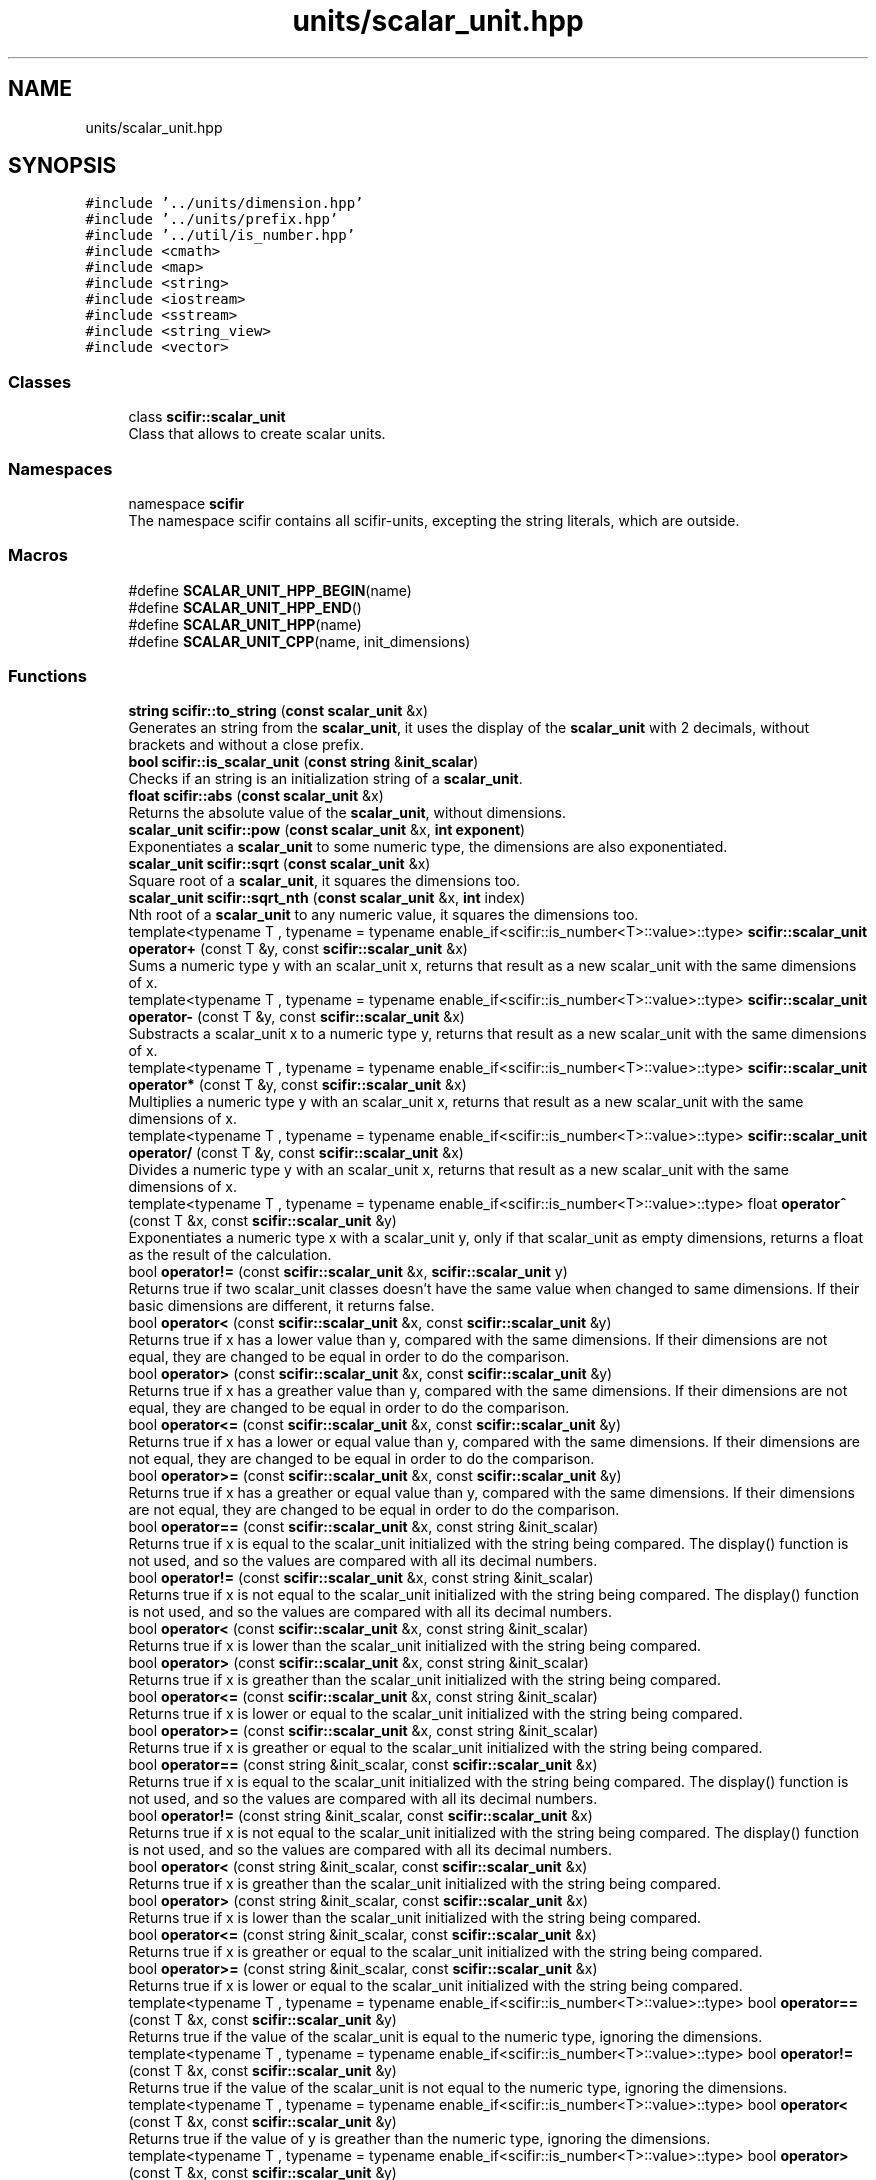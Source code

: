 .TH "units/scalar_unit.hpp" 3 "Version 2.0.0" "scifir-units" \" -*- nroff -*-
.ad l
.nh
.SH NAME
units/scalar_unit.hpp
.SH SYNOPSIS
.br
.PP
\fC#include '\&.\&./units/dimension\&.hpp'\fP
.br
\fC#include '\&.\&./units/prefix\&.hpp'\fP
.br
\fC#include '\&.\&./util/is_number\&.hpp'\fP
.br
\fC#include <cmath>\fP
.br
\fC#include <map>\fP
.br
\fC#include <string>\fP
.br
\fC#include <iostream>\fP
.br
\fC#include <sstream>\fP
.br
\fC#include <string_view>\fP
.br
\fC#include <vector>\fP
.br

.SS "Classes"

.in +1c
.ti -1c
.RI "class \fBscifir::scalar_unit\fP"
.br
.RI "Class that allows to create scalar units\&. "
.in -1c
.SS "Namespaces"

.in +1c
.ti -1c
.RI "namespace \fBscifir\fP"
.br
.RI "The namespace scifir contains all scifir-units, excepting the string literals, which are outside\&. "
.in -1c
.SS "Macros"

.in +1c
.ti -1c
.RI "#define \fBSCALAR_UNIT_HPP_BEGIN\fP(name)"
.br
.ti -1c
.RI "#define \fBSCALAR_UNIT_HPP_END\fP()"
.br
.ti -1c
.RI "#define \fBSCALAR_UNIT_HPP\fP(name)"
.br
.ti -1c
.RI "#define \fBSCALAR_UNIT_CPP\fP(name,  init_dimensions)"
.br
.in -1c
.SS "Functions"

.in +1c
.ti -1c
.RI "\fBstring\fP \fBscifir::to_string\fP (\fBconst\fP \fBscalar_unit\fP &x)"
.br
.RI "Generates an string from the \fBscalar_unit\fP, it uses the display of the \fBscalar_unit\fP with 2 decimals, without brackets and without a close prefix\&. "
.ti -1c
.RI "\fBbool\fP \fBscifir::is_scalar_unit\fP (\fBconst\fP \fBstring\fP &\fBinit_scalar\fP)"
.br
.RI "Checks if an string is an initialization string of a \fBscalar_unit\fP\&. "
.ti -1c
.RI "\fBfloat\fP \fBscifir::abs\fP (\fBconst\fP \fBscalar_unit\fP &x)"
.br
.RI "Returns the absolute value of the \fBscalar_unit\fP, without dimensions\&. "
.ti -1c
.RI "\fBscalar_unit\fP \fBscifir::pow\fP (\fBconst\fP \fBscalar_unit\fP &x, \fBint\fP \fBexponent\fP)"
.br
.RI "Exponentiates a \fBscalar_unit\fP to some numeric type, the dimensions are also exponentiated\&. "
.ti -1c
.RI "\fBscalar_unit\fP \fBscifir::sqrt\fP (\fBconst\fP \fBscalar_unit\fP &x)"
.br
.RI "Square root of a \fBscalar_unit\fP, it squares the dimensions too\&. "
.ti -1c
.RI "\fBscalar_unit\fP \fBscifir::sqrt_nth\fP (\fBconst\fP \fBscalar_unit\fP &x, \fBint\fP index)"
.br
.RI "Nth root of a \fBscalar_unit\fP to any numeric value, it squares the dimensions too\&. "
.ti -1c
.RI "template<typename T , typename  = typename enable_if<scifir::is_number<T>::value>::type> \fBscifir::scalar_unit\fP \fBoperator+\fP (const T &y, const \fBscifir::scalar_unit\fP &x)"
.br
.RI "Sums a numeric type y with an scalar_unit x, returns that result as a new scalar_unit with the same dimensions of x\&. "
.ti -1c
.RI "template<typename T , typename  = typename enable_if<scifir::is_number<T>::value>::type> \fBscifir::scalar_unit\fP \fBoperator\-\fP (const T &y, const \fBscifir::scalar_unit\fP &x)"
.br
.RI "Substracts a scalar_unit x to a numeric type y, returns that result as a new scalar_unit with the same dimensions of x\&. "
.ti -1c
.RI "template<typename T , typename  = typename enable_if<scifir::is_number<T>::value>::type> \fBscifir::scalar_unit\fP \fBoperator*\fP (const T &y, const \fBscifir::scalar_unit\fP &x)"
.br
.RI "Multiplies a numeric type y with an scalar_unit x, returns that result as a new scalar_unit with the same dimensions of x\&. "
.ti -1c
.RI "template<typename T , typename  = typename enable_if<scifir::is_number<T>::value>::type> \fBscifir::scalar_unit\fP \fBoperator/\fP (const T &y, const \fBscifir::scalar_unit\fP &x)"
.br
.RI "Divides a numeric type y with an scalar_unit x, returns that result as a new scalar_unit with the same dimensions of x\&. "
.ti -1c
.RI "template<typename T , typename  = typename enable_if<scifir::is_number<T>::value>::type> float \fBoperator^\fP (const T &x, const \fBscifir::scalar_unit\fP &y)"
.br
.RI "Exponentiates a numeric type x with a scalar_unit y, only if that scalar_unit as empty dimensions, returns a float as the result of the calculation\&. "
.ti -1c
.RI "bool \fBoperator!=\fP (const \fBscifir::scalar_unit\fP &x, \fBscifir::scalar_unit\fP y)"
.br
.RI "Returns true if two scalar_unit classes doesn't have the same value when changed to same dimensions\&. If their basic dimensions are different, it returns false\&. "
.ti -1c
.RI "bool \fBoperator<\fP (const \fBscifir::scalar_unit\fP &x, const \fBscifir::scalar_unit\fP &y)"
.br
.RI "Returns true if x has a lower value than y, compared with the same dimensions\&. If their dimensions are not equal, they are changed to be equal in order to do the comparison\&. "
.ti -1c
.RI "bool \fBoperator>\fP (const \fBscifir::scalar_unit\fP &x, const \fBscifir::scalar_unit\fP &y)"
.br
.RI "Returns true if x has a greather value than y, compared with the same dimensions\&. If their dimensions are not equal, they are changed to be equal in order to do the comparison\&. "
.ti -1c
.RI "bool \fBoperator<=\fP (const \fBscifir::scalar_unit\fP &x, const \fBscifir::scalar_unit\fP &y)"
.br
.RI "Returns true if x has a lower or equal value than y, compared with the same dimensions\&. If their dimensions are not equal, they are changed to be equal in order to do the comparison\&. "
.ti -1c
.RI "bool \fBoperator>=\fP (const \fBscifir::scalar_unit\fP &x, const \fBscifir::scalar_unit\fP &y)"
.br
.RI "Returns true if x has a greather or equal value than y, compared with the same dimensions\&. If their dimensions are not equal, they are changed to be equal in order to do the comparison\&. "
.ti -1c
.RI "bool \fBoperator==\fP (const \fBscifir::scalar_unit\fP &x, const string &init_scalar)"
.br
.RI "Returns true if x is equal to the scalar_unit initialized with the string being compared\&. The display() function is not used, and so the values are compared with all its decimal numbers\&. "
.ti -1c
.RI "bool \fBoperator!=\fP (const \fBscifir::scalar_unit\fP &x, const string &init_scalar)"
.br
.RI "Returns true if x is not equal to the scalar_unit initialized with the string being compared\&. The display() function is not used, and so the values are compared with all its decimal numbers\&. "
.ti -1c
.RI "bool \fBoperator<\fP (const \fBscifir::scalar_unit\fP &x, const string &init_scalar)"
.br
.RI "Returns true if x is lower than the scalar_unit initialized with the string being compared\&. "
.ti -1c
.RI "bool \fBoperator>\fP (const \fBscifir::scalar_unit\fP &x, const string &init_scalar)"
.br
.RI "Returns true if x is greather than the scalar_unit initialized with the string being compared\&. "
.ti -1c
.RI "bool \fBoperator<=\fP (const \fBscifir::scalar_unit\fP &x, const string &init_scalar)"
.br
.RI "Returns true if x is lower or equal to the scalar_unit initialized with the string being compared\&. "
.ti -1c
.RI "bool \fBoperator>=\fP (const \fBscifir::scalar_unit\fP &x, const string &init_scalar)"
.br
.RI "Returns true if x is greather or equal to the scalar_unit initialized with the string being compared\&. "
.ti -1c
.RI "bool \fBoperator==\fP (const string &init_scalar, const \fBscifir::scalar_unit\fP &x)"
.br
.RI "Returns true if x is equal to the scalar_unit initialized with the string being compared\&. The display() function is not used, and so the values are compared with all its decimal numbers\&. "
.ti -1c
.RI "bool \fBoperator!=\fP (const string &init_scalar, const \fBscifir::scalar_unit\fP &x)"
.br
.RI "Returns true if x is not equal to the scalar_unit initialized with the string being compared\&. The display() function is not used, and so the values are compared with all its decimal numbers\&. "
.ti -1c
.RI "bool \fBoperator<\fP (const string &init_scalar, const \fBscifir::scalar_unit\fP &x)"
.br
.RI "Returns true if x is greather than the scalar_unit initialized with the string being compared\&. "
.ti -1c
.RI "bool \fBoperator>\fP (const string &init_scalar, const \fBscifir::scalar_unit\fP &x)"
.br
.RI "Returns true if x is lower than the scalar_unit initialized with the string being compared\&. "
.ti -1c
.RI "bool \fBoperator<=\fP (const string &init_scalar, const \fBscifir::scalar_unit\fP &x)"
.br
.RI "Returns true if x is greather or equal to the scalar_unit initialized with the string being compared\&. "
.ti -1c
.RI "bool \fBoperator>=\fP (const string &init_scalar, const \fBscifir::scalar_unit\fP &x)"
.br
.RI "Returns true if x is lower or equal to the scalar_unit initialized with the string being compared\&. "
.ti -1c
.RI "template<typename T , typename  = typename enable_if<scifir::is_number<T>::value>::type> bool \fBoperator==\fP (const T &x, const \fBscifir::scalar_unit\fP &y)"
.br
.RI "Returns true if the value of the scalar_unit is equal to the numeric type, ignoring the dimensions\&. "
.ti -1c
.RI "template<typename T , typename  = typename enable_if<scifir::is_number<T>::value>::type> bool \fBoperator!=\fP (const T &x, const \fBscifir::scalar_unit\fP &y)"
.br
.RI "Returns true if the value of the scalar_unit is not equal to the numeric type, ignoring the dimensions\&. "
.ti -1c
.RI "template<typename T , typename  = typename enable_if<scifir::is_number<T>::value>::type> bool \fBoperator<\fP (const T &x, const \fBscifir::scalar_unit\fP &y)"
.br
.RI "Returns true if the value of y is greather than the numeric type, ignoring the dimensions\&. "
.ti -1c
.RI "template<typename T , typename  = typename enable_if<scifir::is_number<T>::value>::type> bool \fBoperator>\fP (const T &x, const \fBscifir::scalar_unit\fP &y)"
.br
.RI "Returns true if the value of y is lower than the numeric type, ignoring the dimensions\&. "
.ti -1c
.RI "template<typename T , typename  = typename enable_if<scifir::is_number<T>::value>::type> bool \fBoperator<=\fP (const T &x, const \fBscifir::scalar_unit\fP &y)"
.br
.RI "Returns true if the value of y is lower or equal than the numeric type, ignoring the dimensions\&. "
.ti -1c
.RI "template<typename T , typename  = typename enable_if<scifir::is_number<T>::value>::type> bool \fBoperator>=\fP (const T &x, const \fBscifir::scalar_unit\fP &y)"
.br
.RI "Returns true if the value of y is equal or greather than the numeric type, ignoring the dimensions\&. "
.ti -1c
.RI "template<typename T , typename  = typename enable_if<scifir::is_number<T>::value>::type> bool \fBoperator==\fP (const \fBscifir::scalar_unit\fP &x, const T &y)"
.br
.RI "Returns true if the value of the scalar_unit is equal to the numeric type, ignoring the dimensions\&. "
.ti -1c
.RI "template<typename T , typename  = typename enable_if<scifir::is_number<T>::value>::type> bool \fBoperator!=\fP (const \fBscifir::scalar_unit\fP &x, const T &y)"
.br
.RI "Returns true if the value of the scalar_unit is not equal to the numeric type, ignoring the dimensions\&. "
.ti -1c
.RI "template<typename T , typename  = typename enable_if<scifir::is_number<T>::value>::type> bool \fBoperator<\fP (const \fBscifir::scalar_unit\fP &x, const T &y)"
.br
.RI "Returns true if the value of x is lower than the numeric type, ignoring the dimensions\&. "
.ti -1c
.RI "template<typename T , typename  = typename enable_if<scifir::is_number<T>::value>::type> bool \fBoperator>\fP (const \fBscifir::scalar_unit\fP &x, const T &y)"
.br
.RI "Returns true if the value of x is greather than the numeric type, ignoring the dimensions\&. "
.ti -1c
.RI "template<typename T , typename  = typename enable_if<scifir::is_number<T>::value>::type> bool \fBoperator<=\fP (const \fBscifir::scalar_unit\fP &x, const T &y)"
.br
.RI "Returns true if the value of x is lower or equal than the numeric type, ignoring the dimensions\&. "
.ti -1c
.RI "template<typename T , typename  = typename enable_if<scifir::is_number<T>::value>::type> bool \fBoperator>=\fP (const \fBscifir::scalar_unit\fP &x, const T &y)"
.br
.RI "Returns true if the value of x is equal or greather than the numeric type, ignoring the dimensions\&. "
.ti -1c
.RI "void \fBoperator+=\fP (string &x, const \fBscifir::scalar_unit\fP &y)"
.br
.RI "Adds the scalar_unit y converted to string to the string x\&. "
.ti -1c
.RI "string \fBoperator+\fP (const string &x, const \fBscifir::scalar_unit\fP &y)"
.br
.RI "Concatenates the string x with the string representation of the scalar_unit y\&. "
.ti -1c
.RI "string \fBoperator+\fP (const \fBscifir::scalar_unit\fP &y, const string &x)"
.br
.RI "Concatenates the string x with the string representation of the scalar_unit y\&. "
.ti -1c
.RI "ostream & \fBoperator<<\fP (ostream &os, const \fBscifir::scalar_unit\fP &x)"
.br
.RI "Adds the string representation of the scalar_unit x to an ostream os\&. "
.ti -1c
.RI "istream & \fBoperator>>\fP (istream &is, \fBscifir::scalar_unit\fP &x)"
.br
.RI "Allows that an istream is initializes by string an scalar_unit x\&. "
.in -1c
.SH "Macro Definition Documentation"
.PP 
.SS "#define SCALAR_UNIT_CPP(name, init_dimensions)"
\fBValue:\fP.PP
.nf
    name::name() : scalar_unit() { \\
    scalar_unit::dimensions = name::real_dimensions; \\
} \\
\\
    name::name(const scalar_unit& x) \\
    { \\
        if (x\&.has_dimensions(name::real_dimensions)) \\
        { \\
            value = x\&.get_value(); \\
            dimensions = x\&.get_dimensions(); \\
        } \\
    } \\
\\
    name::name(scalar_unit&& x) \\
    { \\
        if (x\&.has_dimensions(name::real_dimensions)) \\
        { \\
            value = std::move(x\&.get_value()); \\
            dimensions = std::move(x\&.get_dimensions()); \\
        } \\
    } \\
\\
const string name::dimensions_match = init_dimensions; \\
const vector<dimension> name::real_dimensions = create_derived_dimensions(init_dimensions)
.fi

.PP
Definition at line \fB49\fP of file \fBscalar_unit\&.hpp\fP\&..PP
.nf
49                                                          : scalar_unit() { \\
50     scalar_unit::dimensions = name::real_dimensions; \\
51 } \\
52 \\
53     name::name(const scalar_unit& x) \\
54     { \\
55         if (x\&.has_dimensions(name::real_dimensions)) \\
56         { \\
57             value = x\&.get_value(); \\
58             dimensions = x\&.get_dimensions(); \\
59         } \\
60     } \\
61 \\
62     name::name(scalar_unit&& x) \\
63     { \\
64         if (x\&.has_dimensions(name::real_dimensions)) \\
65         { \\
66             value = std::move(x\&.get_value()); \\
67             dimensions = std::move(x\&.get_dimensions()); \\
68         } \\
69     } \\
70 \\
71 const string name::dimensions_match = init_dimensions; \\
72 const vector<dimension> name::real_dimensions = create_derived_dimensions(init_dimensions)
.fi

.SS "#define SCALAR_UNIT_HPP(name)"
\fBValue:\fP.PP
.nf
    class name : public scalar_unit \\
    {   \\
        public: \\
            using scalar_unit::scalar_unit; \\
            name(); \\
            name(const scalar_unit&); \\
            name(scalar_unit&&); \\
            using scalar_unit::operator=; \\
            using scalar_unit::operator+=; \\
            using scalar_unit::operator\-=; \\
\\
            static const string dimensions_match; \\
            static const vector<dimension> real_dimensions; \\
    }
.fi

.PP
Definition at line \fB34\fP of file \fBscalar_unit\&.hpp\fP\&..PP
.nf
34                                          : public scalar_unit \\
35     {   \\
36         public: \\
37             using scalar_unit::scalar_unit; \\
38             name(); \\
39             name(const scalar_unit&); \\
40             name(scalar_unit&&); \\
41             using scalar_unit::operator=; \\
42             using scalar_unit::operator+=; \\
43             using scalar_unit::operator\-=; \\
44 \\
45             static const string dimensions_match; \\
46             static const vector<dimension> real_dimensions; \\
47     }
.fi

.SS "#define SCALAR_UNIT_HPP_BEGIN(name)"
\fBValue:\fP.PP
.nf
    class name : public scalar_unit \\
    {   \\
        public: \\
            using scalar_unit::scalar_unit; \\
            name(); \\
            name(const scalar_unit&); \\
            name(scalar_unit&&); \\
            using scalar_unit::operator=; \\
            using scalar_unit::operator+=; \\
            using scalar_unit::operator\-=
.fi

.PP
Definition at line \fB16\fP of file \fBscalar_unit\&.hpp\fP\&..PP
.nf
16                                                : public scalar_unit \\
17     {   \\
18         public: \\
19             using scalar_unit::scalar_unit; \\
20             name(); \\
21             name(const scalar_unit&); \\
22             name(scalar_unit&&); \\
23             using scalar_unit::operator=; \\
24             using scalar_unit::operator+=; \\
25             using scalar_unit::operator\-=
.fi

.SS "#define SCALAR_UNIT_HPP_END()"
\fBValue:\fP.PP
.nf
\\
        public: \\
            static const string dimensions_match; \\
            static const vector<dimension> real_dimensions; \\
    }
.fi

.PP
Definition at line \fB27\fP of file \fBscalar_unit\&.hpp\fP\&..PP
.nf
29               : \\
30             static const string dimensions_match; \\
31             static const vector<dimension> real_dimensions; \\
32     }
.fi

.SH "Function Documentation"
.PP 
.SS "bool operator!= (const \fBscifir::scalar_unit\fP & x, const string & init_scalar)"

.PP
Returns true if x is not equal to the scalar_unit initialized with the string being compared\&. The display() function is not used, and so the values are compared with all its decimal numbers\&. 
.PP
Definition at line \fB804\fP of file \fBscalar_unit\&.cpp\fP\&..PP
.nf
805 {
806     return !(x == init_scalar);
807 }
.fi

.SS "template<typename T , typename  = typename enable_if<scifir::is_number<T>::value>::type> bool operator!= (const \fBscifir::scalar_unit\fP & x, const T & y)"

.PP
Returns true if the value of the scalar_unit is not equal to the numeric type, ignoring the dimensions\&. 
.PP
Definition at line \fB505\fP of file \fBscalar_unit\&.hpp\fP\&..PP
.nf
506 {
507     return !(x == y);
508 }
.fi

.SS "bool operator!= (const \fBscifir::scalar_unit\fP & x, \fBscifir::scalar_unit\fP y)"

.PP
Returns true if two scalar_unit classes doesn't have the same value when changed to same dimensions\&. If their basic dimensions are different, it returns false\&. 
.PP
Definition at line \fB747\fP of file \fBscalar_unit\&.cpp\fP\&..PP
.nf
748 {
749     return !(x == y);
750 }
.fi

.SS "bool operator!= (const string & init_scalar, const \fBscifir::scalar_unit\fP & x)"

.PP
Returns true if x is not equal to the scalar_unit initialized with the string being compared\&. The display() function is not used, and so the values are compared with all its decimal numbers\&. 
.PP
Definition at line \fB836\fP of file \fBscalar_unit\&.cpp\fP\&..PP
.nf
837 {
838     return (x != init_scalar);
839 }
.fi

.SS "template<typename T , typename  = typename enable_if<scifir::is_number<T>::value>::type> bool operator!= (const T & x, const \fBscifir::scalar_unit\fP & y)"

.PP
Returns true if the value of the scalar_unit is not equal to the numeric type, ignoring the dimensions\&. 
.PP
Definition at line \fB469\fP of file \fBscalar_unit\&.hpp\fP\&..PP
.nf
470 {
471     return !(x == y);
472 }
.fi

.SS "template<typename T , typename  = typename enable_if<scifir::is_number<T>::value>::type> \fBscifir::scalar_unit\fP operator* (const T & y, const \fBscifir::scalar_unit\fP & x)"

.PP
Multiplies a numeric type y with an scalar_unit x, returns that result as a new scalar_unit with the same dimensions of x\&. 
.PP
Definition at line \fB415\fP of file \fBscalar_unit\&.hpp\fP\&..PP
.nf
416 {
417     scifir::scalar_unit z = x;
418     z *= y;
419     return z;
420 }
.fi

.SS "string operator+ (const \fBscifir::scalar_unit\fP & y, const string & x)"

.PP
Concatenates the string x with the string representation of the scalar_unit y\&. 
.PP
Definition at line \fB878\fP of file \fBscalar_unit\&.cpp\fP\&..PP
.nf
879 {
880     ostringstream output;
881     output << y;
882     output << x;
883     return output\&.str();
884 }
.fi

.SS "string operator+ (const string & x, const \fBscifir::scalar_unit\fP & y)"

.PP
Concatenates the string x with the string representation of the scalar_unit y\&. 
.PP
Definition at line \fB870\fP of file \fBscalar_unit\&.cpp\fP\&..PP
.nf
871 {
872     ostringstream output;
873     output << x;
874     output << y;
875     return output\&.str();
876 }
.fi

.SS "template<typename T , typename  = typename enable_if<scifir::is_number<T>::value>::type> \fBscifir::scalar_unit\fP operator+ (const T & y, const \fBscifir::scalar_unit\fP & x)"

.PP
Sums a numeric type y with an scalar_unit x, returns that result as a new scalar_unit with the same dimensions of x\&. 
.PP
Definition at line \fB399\fP of file \fBscalar_unit\&.hpp\fP\&..PP
.nf
400 {
401     scifir::scalar_unit z = x;
402     z += y;
403     return z;
404 }
.fi

.SS "void operator+= (string & x, const \fBscifir::scalar_unit\fP & y)"

.PP
Adds the scalar_unit y converted to string to the string x\&. 
.PP
Definition at line \fB863\fP of file \fBscalar_unit\&.cpp\fP\&..PP
.nf
864 {
865     ostringstream output;
866     output << y;
867     x += output\&.str();
868 }
.fi

.SS "template<typename T , typename  = typename enable_if<scifir::is_number<T>::value>::type> \fBscifir::scalar_unit\fP operator\- (const T & y, const \fBscifir::scalar_unit\fP & x)"

.PP
Substracts a scalar_unit x to a numeric type y, returns that result as a new scalar_unit with the same dimensions of x\&. 
.PP
Definition at line \fB407\fP of file \fBscalar_unit\&.hpp\fP\&..PP
.nf
408 {
409     scifir::scalar_unit z = scifir::scalar_unit((long double)y,x\&.get_dimensions());
410     z \-= x;
411     return z;
412 }
.fi

.SS "template<typename T , typename  = typename enable_if<scifir::is_number<T>::value>::type> \fBscifir::scalar_unit\fP operator/ (const T & y, const \fBscifir::scalar_unit\fP & x)"

.PP
Divides a numeric type y with an scalar_unit x, returns that result as a new scalar_unit with the same dimensions of x\&. 
.PP
Definition at line \fB423\fP of file \fBscalar_unit\&.hpp\fP\&..PP
.nf
424 {
425     scifir::scalar_unit z = scifir::scalar_unit((long double)y,vector<scifir::dimension>());
426     return z / x;
427 }
.fi

.SS "bool operator< (const \fBscifir::scalar_unit\fP & x, const \fBscifir::scalar_unit\fP & y)"

.PP
Returns true if x has a lower value than y, compared with the same dimensions\&. If their dimensions are not equal, they are changed to be equal in order to do the comparison\&. 
.PP
Definition at line \fB752\fP of file \fBscalar_unit\&.cpp\fP\&..PP
.nf
753 {
754     if(!x\&.has_dimensions(y))
755     {
756         return false;
757     }
758     scifir::scalar_unit z = x;
759     z\&.change_dimensions(y);
760     if(z\&.get_value() < y\&.get_value())
761     {
762         return true;
763     }
764     else
765     {
766         return false;
767     }
768 }
.fi

.SS "bool operator< (const \fBscifir::scalar_unit\fP & x, const string & init_scalar)"

.PP
Returns true if x is lower than the scalar_unit initialized with the string being compared\&. 
.PP
Definition at line \fB809\fP of file \fBscalar_unit\&.cpp\fP\&..PP
.nf
810 {
811     scifir::scalar_unit y(init_scalar);
812     return (x < y);
813 }
.fi

.SS "template<typename T , typename  = typename enable_if<scifir::is_number<T>::value>::type> bool operator< (const \fBscifir::scalar_unit\fP & x, const T & y)"

.PP
Returns true if the value of x is lower than the numeric type, ignoring the dimensions\&. 
.PP
Definition at line \fB511\fP of file \fBscalar_unit\&.hpp\fP\&..PP
.nf
512 {
513     return (x\&.get_value() < y);
514 }
.fi

.SS "bool operator< (const string & init_scalar, const \fBscifir::scalar_unit\fP & x)"

.PP
Returns true if x is greather than the scalar_unit initialized with the string being compared\&. 
.PP
Definition at line \fB841\fP of file \fBscalar_unit\&.cpp\fP\&..PP
.nf
842 {
843     scifir::scalar_unit y(init_scalar);
844     return (y < x);
845 }
.fi

.SS "template<typename T , typename  = typename enable_if<scifir::is_number<T>::value>::type> bool operator< (const T & x, const \fBscifir::scalar_unit\fP & y)"

.PP
Returns true if the value of y is greather than the numeric type, ignoring the dimensions\&. 
.PP
Definition at line \fB475\fP of file \fBscalar_unit\&.hpp\fP\&..PP
.nf
476 {
477     return (x < y\&.get_value());
478 }
.fi

.SS "ostream & operator<< (ostream & os, const \fBscifir::scalar_unit\fP & x)"

.PP
Adds the string representation of the scalar_unit x to an ostream os\&. 
.PP
Definition at line \fB886\fP of file \fBscalar_unit\&.cpp\fP\&..PP
.nf
887 {
888     return os << to_string(x);
889 }
.fi

.SS "bool operator<= (const \fBscifir::scalar_unit\fP & x, const \fBscifir::scalar_unit\fP & y)"

.PP
Returns true if x has a lower or equal value than y, compared with the same dimensions\&. If their dimensions are not equal, they are changed to be equal in order to do the comparison\&. 
.PP
Definition at line \fB788\fP of file \fBscalar_unit\&.cpp\fP\&..PP
.nf
789 {
790     return !(x > y);
791 }
.fi

.SS "bool operator<= (const \fBscifir::scalar_unit\fP & x, const string & init_scalar)"

.PP
Returns true if x is lower or equal to the scalar_unit initialized with the string being compared\&. 
.PP
Definition at line \fB821\fP of file \fBscalar_unit\&.cpp\fP\&..PP
.nf
822 {
823     return !(x > init_scalar);
824 }
.fi

.SS "template<typename T , typename  = typename enable_if<scifir::is_number<T>::value>::type> bool operator<= (const \fBscifir::scalar_unit\fP & x, const T & y)"

.PP
Returns true if the value of x is lower or equal than the numeric type, ignoring the dimensions\&. 
.PP
Definition at line \fB523\fP of file \fBscalar_unit\&.hpp\fP\&..PP
.nf
524 {
525     return (x\&.get_value() <= y);
526 }
.fi

.SS "bool operator<= (const string & init_scalar, const \fBscifir::scalar_unit\fP & x)"

.PP
Returns true if x is greather or equal to the scalar_unit initialized with the string being compared\&. 
.PP
Definition at line \fB853\fP of file \fBscalar_unit\&.cpp\fP\&..PP
.nf
854 {
855     return !(init_scalar > x);
856 }
.fi

.SS "template<typename T , typename  = typename enable_if<scifir::is_number<T>::value>::type> bool operator<= (const T & x, const \fBscifir::scalar_unit\fP & y)"

.PP
Returns true if the value of y is lower or equal than the numeric type, ignoring the dimensions\&. 
.PP
Definition at line \fB487\fP of file \fBscalar_unit\&.hpp\fP\&..PP
.nf
488 {
489     return (x <= y\&.get_value());
490 }
.fi

.SS "bool operator== (const \fBscifir::scalar_unit\fP & x, const string & init_scalar)"

.PP
Returns true if x is equal to the scalar_unit initialized with the string being compared\&. The display() function is not used, and so the values are compared with all its decimal numbers\&. 
.PP
Definition at line \fB798\fP of file \fBscalar_unit\&.cpp\fP\&..PP
.nf
799 {
800     scifir::scalar_unit y(init_scalar);
801     return (x == y);
802 }
.fi

.SS "template<typename T , typename  = typename enable_if<scifir::is_number<T>::value>::type> bool operator== (const \fBscifir::scalar_unit\fP & x, const T & y)"

.PP
Returns true if the value of the scalar_unit is equal to the numeric type, ignoring the dimensions\&. 
.PP
Definition at line \fB499\fP of file \fBscalar_unit\&.hpp\fP\&..PP
.nf
500 {
501     return (x\&.get_value() == y);
502 }
.fi

.SS "bool operator== (const string & init_scalar, const \fBscifir::scalar_unit\fP & x)"

.PP
Returns true if x is equal to the scalar_unit initialized with the string being compared\&. The display() function is not used, and so the values are compared with all its decimal numbers\&. 
.PP
Definition at line \fB831\fP of file \fBscalar_unit\&.cpp\fP\&..PP
.nf
832 {
833     return (x == init_scalar);
834 }
.fi

.SS "template<typename T , typename  = typename enable_if<scifir::is_number<T>::value>::type> bool operator== (const T & x, const \fBscifir::scalar_unit\fP & y)"

.PP
Returns true if the value of the scalar_unit is equal to the numeric type, ignoring the dimensions\&. 
.PP
Definition at line \fB463\fP of file \fBscalar_unit\&.hpp\fP\&..PP
.nf
464 {
465     return (x == y\&.get_value());
466 }
.fi

.SS "bool operator> (const \fBscifir::scalar_unit\fP & x, const \fBscifir::scalar_unit\fP & y)"

.PP
Returns true if x has a greather value than y, compared with the same dimensions\&. If their dimensions are not equal, they are changed to be equal in order to do the comparison\&. 
.PP
Definition at line \fB770\fP of file \fBscalar_unit\&.cpp\fP\&..PP
.nf
771 {
772     if(!x\&.has_dimensions(y))
773     {
774         return false;
775     }
776     scifir::scalar_unit z = x;
777     z\&.change_dimensions(y);
778     if(z\&.get_value() > y\&.get_value())
779     {
780         return true;
781     }
782     else
783     {
784         return false;
785     }
786 }
.fi

.SS "bool operator> (const \fBscifir::scalar_unit\fP & x, const string & init_scalar)"

.PP
Returns true if x is greather than the scalar_unit initialized with the string being compared\&. 
.PP
Definition at line \fB815\fP of file \fBscalar_unit\&.cpp\fP\&..PP
.nf
816 {
817     scifir::scalar_unit y(init_scalar);
818     return (x > y);
819 }
.fi

.SS "template<typename T , typename  = typename enable_if<scifir::is_number<T>::value>::type> bool operator> (const \fBscifir::scalar_unit\fP & x, const T & y)"

.PP
Returns true if the value of x is greather than the numeric type, ignoring the dimensions\&. 
.PP
Definition at line \fB517\fP of file \fBscalar_unit\&.hpp\fP\&..PP
.nf
518 {
519     return (x\&.get_value() > y);
520 }
.fi

.SS "bool operator> (const string & init_scalar, const \fBscifir::scalar_unit\fP & x)"

.PP
Returns true if x is lower than the scalar_unit initialized with the string being compared\&. 
.PP
Definition at line \fB847\fP of file \fBscalar_unit\&.cpp\fP\&..PP
.nf
848 {
849     scifir::scalar_unit y(init_scalar);
850     return (y > x);
851 }
.fi

.SS "template<typename T , typename  = typename enable_if<scifir::is_number<T>::value>::type> bool operator> (const T & x, const \fBscifir::scalar_unit\fP & y)"

.PP
Returns true if the value of y is lower than the numeric type, ignoring the dimensions\&. 
.PP
Definition at line \fB481\fP of file \fBscalar_unit\&.hpp\fP\&..PP
.nf
482 {
483     return (x > y\&.get_value());
484 }
.fi

.SS "bool operator>= (const \fBscifir::scalar_unit\fP & x, const \fBscifir::scalar_unit\fP & y)"

.PP
Returns true if x has a greather or equal value than y, compared with the same dimensions\&. If their dimensions are not equal, they are changed to be equal in order to do the comparison\&. 
.PP
Definition at line \fB793\fP of file \fBscalar_unit\&.cpp\fP\&..PP
.nf
794 {
795     return !(x < y);
796 }
.fi

.SS "bool operator>= (const \fBscifir::scalar_unit\fP & x, const string & init_scalar)"

.PP
Returns true if x is greather or equal to the scalar_unit initialized with the string being compared\&. 
.PP
Definition at line \fB826\fP of file \fBscalar_unit\&.cpp\fP\&..PP
.nf
827 {
828     return !(x < init_scalar);
829 }
.fi

.SS "template<typename T , typename  = typename enable_if<scifir::is_number<T>::value>::type> bool operator>= (const \fBscifir::scalar_unit\fP & x, const T & y)"

.PP
Returns true if the value of x is equal or greather than the numeric type, ignoring the dimensions\&. 
.PP
Definition at line \fB529\fP of file \fBscalar_unit\&.hpp\fP\&..PP
.nf
530 {
531     return (x\&.get_value() >= y);
532 }
.fi

.SS "bool operator>= (const string & init_scalar, const \fBscifir::scalar_unit\fP & x)"

.PP
Returns true if x is lower or equal to the scalar_unit initialized with the string being compared\&. 
.PP
Definition at line \fB858\fP of file \fBscalar_unit\&.cpp\fP\&..PP
.nf
859 {
860     return !(init_scalar < x);
861 }
.fi

.SS "template<typename T , typename  = typename enable_if<scifir::is_number<T>::value>::type> bool operator>= (const T & x, const \fBscifir::scalar_unit\fP & y)"

.PP
Returns true if the value of y is equal or greather than the numeric type, ignoring the dimensions\&. 
.PP
Definition at line \fB493\fP of file \fBscalar_unit\&.hpp\fP\&..PP
.nf
494 {
495     return (x >= y\&.get_value());
496 }
.fi

.SS "istream & operator>> (istream & is, \fBscifir::scalar_unit\fP & x)"

.PP
Allows that an istream is initializes by string an scalar_unit x\&. 
.PP
Definition at line \fB891\fP of file \fBscalar_unit\&.cpp\fP\&..PP
.nf
892 {
893     char a[256];
894     is\&.getline(a, 256);
895     string b(a);
896     boost::trim(b);
897     x = scifir::scalar_unit(b);
898     return is;
899 }
.fi

.SS "template<typename T , typename  = typename enable_if<scifir::is_number<T>::value>::type> float operator^ (const T & x, const \fBscifir::scalar_unit\fP & y)"

.PP
Exponentiates a numeric type x with a scalar_unit y, only if that scalar_unit as empty dimensions, returns a float as the result of the calculation\&. 
.PP
Definition at line \fB430\fP of file \fBscalar_unit\&.hpp\fP\&..PP
.nf
431 {
432     if(y\&.has_empty_dimensions())
433     {
434         return std::pow(x, y\&.get_value());
435     }
436     else
437     {
438         return 0;
439     }
440 }
.fi

.SH "Author"
.PP 
Generated automatically by Doxygen for scifir-units from the source code\&.
